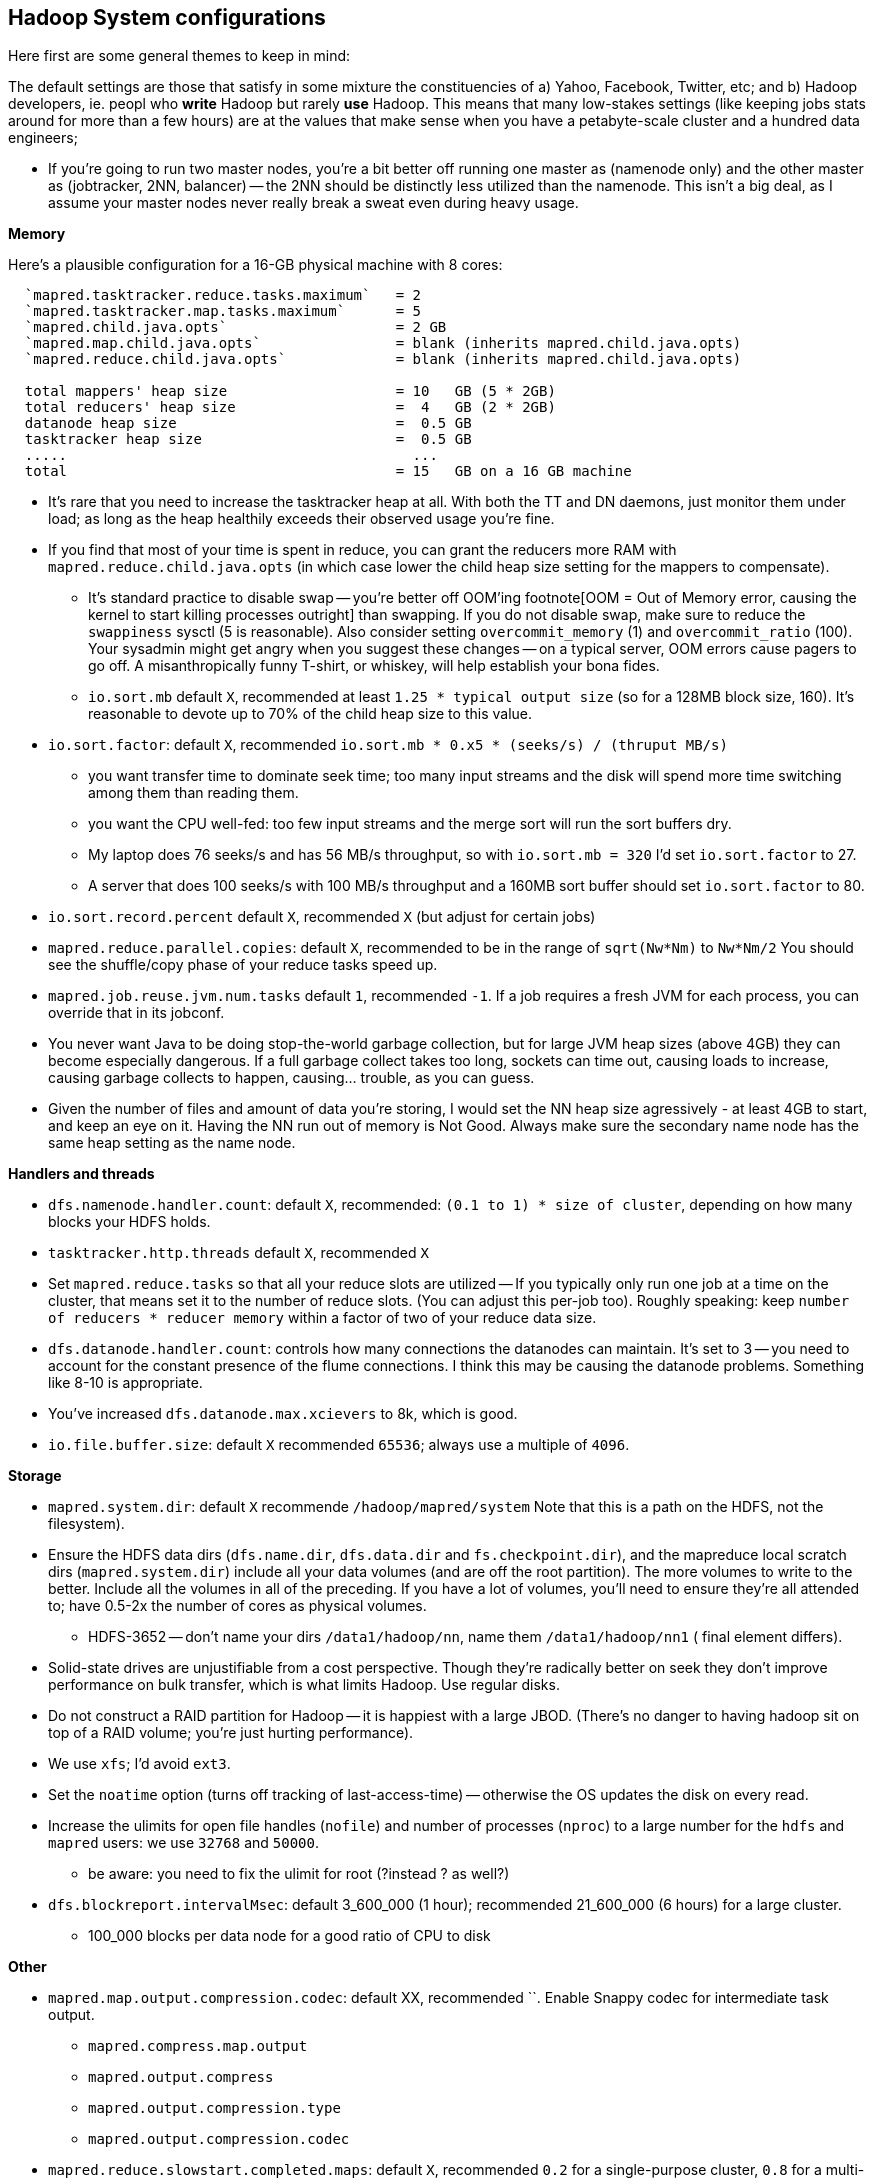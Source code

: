 == Hadoop System configurations ==


Here first are some general themes to keep in mind:

The default settings are those that satisfy in some mixture the constituencies of a) Yahoo, Facebook, Twitter, etc; and b) Hadoop developers, ie. peopl who *write* Hadoop but rarely *use* Hadoop. This means that many low-stakes settings (like keeping jobs stats around for more than a few hours) are at the values that make sense when you have a petabyte-scale cluster and a hundred data engineers; 

* If you're going to run two master nodes, you're a bit better off running one master as (namenode only) and the other master as (jobtracker, 2NN, balancer) -- the 2NN should be distinctly less utilized than the namenode. This isn't a big deal, as I assume your master nodes never really break a sweat even during heavy usage.




**Memory**

Here's a plausible configuration for a 16-GB physical machine with 8 cores:

--------------------  
  `mapred.tasktracker.reduce.tasks.maximum`   = 2
  `mapred.tasktracker.map.tasks.maximum`      = 5
  `mapred.child.java.opts`                    = 2 GB
  `mapred.map.child.java.opts`                = blank (inherits mapred.child.java.opts)
  `mapred.reduce.child.java.opts`             = blank (inherits mapred.child.java.opts)
  
  total mappers' heap size                    = 10   GB (5 * 2GB)
  total reducers' heap size                   =  4   GB (2 * 2GB)
  datanode heap size                          =  0.5 GB
  tasktracker heap size                       =  0.5 GB
  .....                                         ...
  total                                       = 15   GB on a 16 GB machine
--------------------

  - It's rare that you need to increase the tasktracker heap at all. With both the TT and DN daemons, just monitor them under load; as long as the heap healthily exceeds their observed usage you're fine.

  - If you find that most of your time is spent in reduce, you can grant the reducers more RAM with `mapred.reduce.child.java.opts` (in which case lower the child heap size setting for the mappers to compensate).

* It's standard practice to disable swap -- you're better off OOM'ing footnote[OOM = Out of Memory error, causing the kernel to start killing processes outright] than swapping. If you do not disable swap, make sure to reduce the `swappiness` sysctl (5 is reasonable). Also consider setting `overcommit_memory` (1) and `overcommit_ratio` (100). Your sysadmin might get angry when you suggest these changes -- on a typical server, OOM errors cause pagers to go off. A misanthropically funny T-shirt, or whiskey, will help establish your bona fides.

* `io.sort.mb` default `X`, recommended at least `1.25 * typical output size` (so for a 128MB block size, 160). It's reasonable to devote up to 70% of the child heap size to this value.

[[io_sort_factor]]
* `io.sort.factor`: default `X`, recommended `io.sort.mb * 0.x5 * (seeks/s) / (thruput MB/s)`
  - you want transfer time to dominate seek time; too many input streams and the disk will spend more time switching among them than reading them.
  - you want the CPU well-fed: too few input streams and the merge sort will run the sort buffers dry.
  - My laptop does 76 seeks/s and has 56 MB/s throughput, so with `io.sort.mb = 320` I'd set `io.sort.factor` to 27.
  - A server that does 100 seeks/s with 100 MB/s throughput and a 160MB sort buffer should set `io.sort.factor` to 80.

* `io.sort.record.percent` default `X`, recommended `X` (but adjust for certain jobs)

* `mapred.reduce.parallel.copies`: default `X`, recommended  to be in the range of `sqrt(Nw*Nm)` to `Nw*Nm/2`  You should see the shuffle/copy phase of your reduce tasks speed up.

* `mapred.job.reuse.jvm.num.tasks` default `1`, recommended `-1`. If a job requires a fresh JVM for each process, you can override that in its jobconf.

* You never want Java to be doing stop-the-world garbage collection, but for large JVM heap sizes (above 4GB) they can become especially dangerous. If a full garbage collect takes too long, sockets can time out, causing loads to increase, causing garbage collects to happen, causing... trouble, as you can guess.

* Given the number of files and amount of data you're storing, I would set the NN heap size agressively - at least 4GB to start, and keep an eye on it. Having the NN run out of memory is Not Good. Always make sure the secondary name node has the same heap setting as the name node.

**Handlers and threads**

* `dfs.namenode.handler.count`: default `X`, recommended: `(0.1 to 1) * size of cluster`, depending on how many blocks your HDFS holds.
* `tasktracker.http.threads` default `X`, recommended `X`

* Set `mapred.reduce.tasks` so that all your reduce slots are utilized -- If you typically only run one job at a time on the cluster, that means set it to the number of reduce slots. (You can adjust this per-job too). Roughly speaking: keep `number of reducers * reducer memory` within a factor of two of your reduce data size.

* `dfs.datanode.handler.count`:  controls how many connections the datanodes can maintain. It's set to 3 -- you need to account for the constant presence of the flume connections. I think this may be causing the datanode problems. Something like 8-10 is appropriate.
* You've increased `dfs.datanode.max.xcievers` to 8k, which is good.

* `io.file.buffer.size`: default `X` recommended `65536`; always use a multiple of `4096`.

**Storage**
  
* `mapred.system.dir`: default `X` recommende `/hadoop/mapred/system` Note that this is a path on the HDFS, not the filesystem).

* Ensure the HDFS data dirs (`dfs.name.dir`, `dfs.data.dir` and `fs.checkpoint.dir`), and the mapreduce local scratch dirs (`mapred.system.dir`) include all your data volumes (and are off the root partition). The more volumes to write to the better. Include all the volumes in all of the preceding. If you have a lot of volumes, you'll need to ensure they're all attended to; have 0.5-2x the number of cores as physical volumes.
  - HDFS-3652 -- don't name your dirs `/data1/hadoop/nn`, name them `/data1/hadoop/nn1`  ( final element differs).

* Solid-state drives are unjustifiable from a cost perspective. Though they're radically better on seek they don't improve performance on bulk transfer, which is what limits Hadoop. Use regular disks.

* Do not construct a RAID partition for Hadoop -- it is happiest with a large JBOD. (There's no danger to having hadoop sit on top of a RAID volume; you're just hurting performance).

* We use `xfs`; I'd avoid `ext3`.

* Set the `noatime` option (turns off tracking of last-access-time) -- otherwise the OS updates the disk on every read.

* Increase the ulimits for open file handles (`nofile`) and number of processes (`nproc`) to a large number for the `hdfs` and `mapred` users: we use `32768` and `50000`.
  - be aware: you need to fix the ulimit for root (?instead ? as well?)

* `dfs.blockreport.intervalMsec`: default 3_600_000 (1 hour); recommended 21_600_000 (6 hours)  for a large cluster.
  - 100_000 blocks per data node for a good ratio of CPU to disk

**Other**

* `mapred.map.output.compression.codec`: default XX, recommended ``. Enable Snappy codec for intermediate task output.
  - `mapred.compress.map.output`
  - `mapred.output.compress`
  - `mapred.output.compression.type`
  - `mapred.output.compression.codec`

* `mapred.reduce.slowstart.completed.maps`: default `X`, recommended `0.2` for a single-purpose cluster, `0.8` for a multi-user cluster. Controls how long, as a fraction of the full map run, the reducers should wait to start. Set this too high, and you use the network poorly -- reducers will be waiting to copy all their data. Set this too low, and you will hog all the reduce slots.

* `mapred.map.tasks.speculative.execution`: default: `true`, recommended: `true`. Speculative execution (FIXME: explain). So this setting makes jobs finish faster, but makes cluster utilization higher; the tradeoff is typically worth it, especially in a development environment. Disable this for any map-only job that writes to a database or has side effects besides its output. Also disable this if the map tasks are expensive and your cluster utilization is high.
* `mapred.reduce.tasks.speculative.execution`: default `false`, recommended: `false`.

* (hadoop log location): default `/var/log/hadoop`, recommended `/var/log/hadoop` (usually). As long as the root partition isn't under heavy load, store the logs on the root partition. Check the Jobtracker however -- it typically has a much larger log volume than the others, and low disk utilization otherwise. In other words: use the disk with the least competition.

* `fs.trash.interval` default `1440` (one day), recommended `2880` (two days). I've found that files are either a) so huge I want them gone immediately, or b) of no real concern. A setting of two days lets you to realize in the afternoon today that you made a mistake in the morning yesterday, 

* Unless you have a ton of people using the cluster, increase the amount of time the jobtracker holds log and job info; it's nice to be able to look back a couple days at least. Also increase `mapred.jobtracker.completeuserjobs.maximum` to a larger value. These are just for politeness to the folks writing jobs.
  - `mapred.userlog.retain.hours`
  - `mapred.jobtracker.retirejob.interval`
  - `mapred.jobtracker.retirejob.check`
  - `mapred.jobtracker.completeuserjobs.maximum`
  - `mapred.job.tracker.retiredjobs.cache`
  - `mapred.jobtracker.restart.recover`


* Bump `mapreduce.job.counters.limit` -- it's not configurable per-job.



